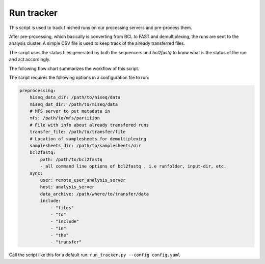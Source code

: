 Run tracker
===========

This script is used to track finished runs on our processing servers and pre-process them.

After pre-processing, which basically is converting from BCL to FAST and demultiplexing,
the runs are sent to the analysis cluster. A simple CSV file is used to keep track
of the already transferred files.

The script uses the status files generated by both the sequencers and `bcl2fastq`
to know what is the status of the run and act accordingly.

The following flow chart summarizes the workflow of this script.

.. image:: ../../_static/figures/run_tracker_flowchart.png


The script requires the following options in a configuration file to run:

.. code-block:: yaml

    preprocessing:
        hiseq_data_dir: /path/to/hiseq/data
        miseq_dat_dir: /path/to/miseq/data
        # MFS server to put metadata in
        mfs: /path/to/mfs/partition
        # File with info about already transfered runs
        transfer_file: /path/to/transfer/file
        # Location of samplesheets for demultiplexing
        samplesheets_dir: /path/to/samplesheets/dir
        bcl2fastq: 
            path: /path/to/bcl2fastq
            - all command line options of bcl2fastq , i.e runfolder, input-dir, etc.
        sync:
            user: remote_user_analysis_server
            host: analysis_server
            data_archive: /path/where/to/transfer/data
            include:
                - "files"
                - "to"
                - "include"
                - "in"
                - "the"
                - "transfer"

Call the script like this for a default run: ``run_tracker.py --config config.yaml``